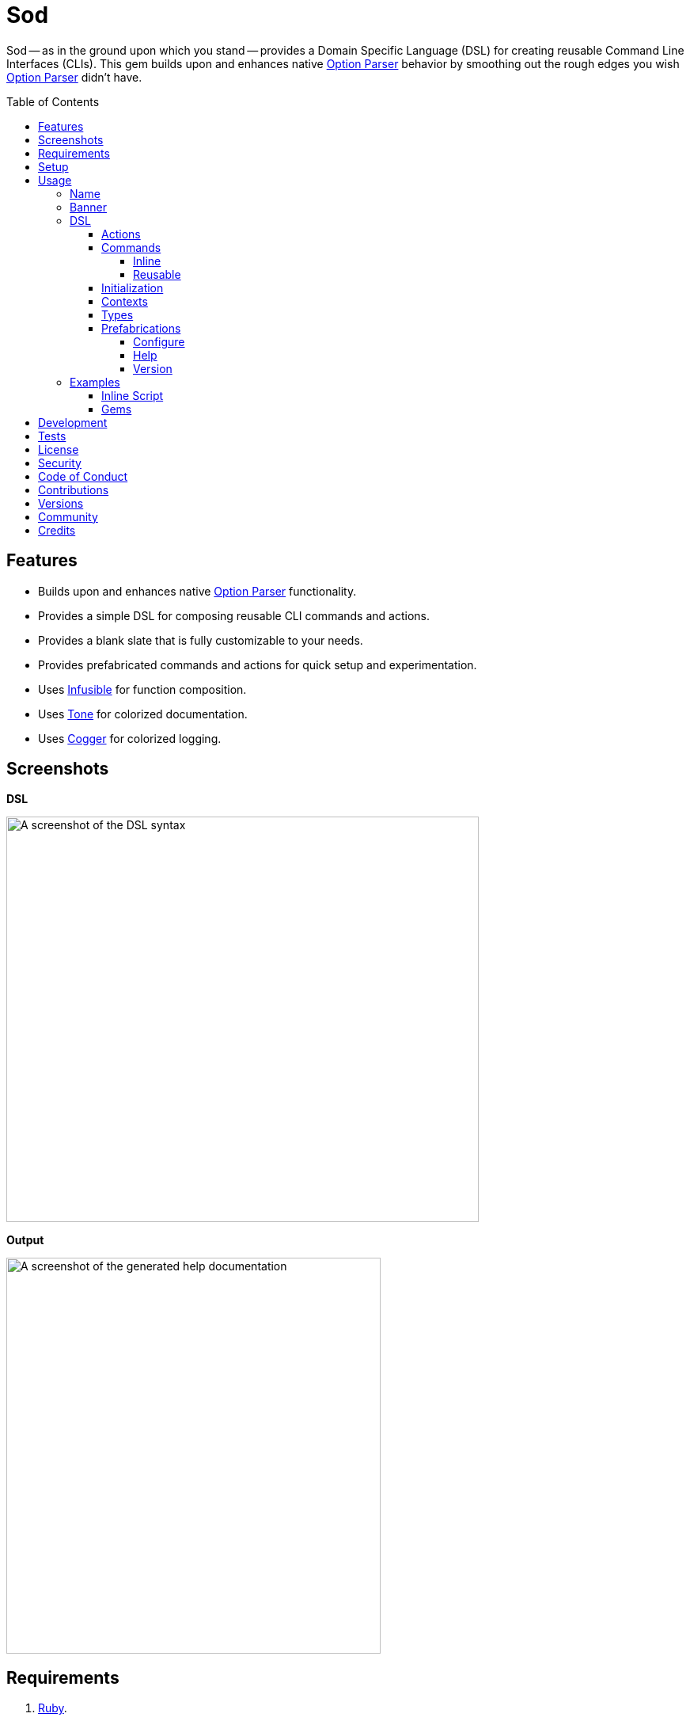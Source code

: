 :toc: macro
:toclevels: 5
:figure-caption!:

:cogger_link: link:https://alchemists.io/projects/cogger[Cogger]
:dry_container_link: link:https://dry-rb.org/gems/dry-container[Dry Container]
:etcher_link: link:https://alchemists.io/projects/etcher[Etcher]
:gemsmith_link: link:https://alchemists.io/projects/gemsmith[Gemsmith]
:git-lint_link: link:https://alchemists.io/projects/git-lint[Git Lint]
:hanamismith_link: link:https://alchemists.io/projects/hanamismith[Hanamismith]
:infusible_link: link:https://alchemists.io/projects/infusible[Infusible]
:milestoner_link: link:https://alchemists.io/projects/milestoner[Milestoner]
:option_parser_link: link:https://rubyapi.org/o/s?q=OptionParser[Option Parser]
:pennyworth_link: link:https://alchemists.io/projects/pennyworth[Pennyworth]
:pragmater_link: link:https://alchemists.io/projects/pragmater[Pragmater]
:rake_link: link:https://github.com/ruby/rake[Rake]
:rubysmith_link: link:https://alchemists.io/projects/rubysmith[Rubysmith]
:runcom_link: link:https://alchemists.io/projects/runcom[Runcom]
:spek_link: link:https://alchemists.io/projects/spek[Spek]
:sublime_text_kit_link: link:https://alchemists.io/projects/sublime_text_kit[Sublime Text Kit]
:tocer_link: link:https://alchemists.io/projects/tocer[Tocer]
:tone_link: link:https://alchemists.io/projects/tone[Tone]
:versionaire_link: link:https://alchemists.io/projects/versionaire[Versionaire]
:xdg_link: link:https://alchemists.io/projects/xdg[XDG]

= Sod

Sod -- as in the ground upon which you stand -- provides a Domain Specific Language (DSL) for creating reusable Command Line Interfaces (CLIs). This gem builds upon and enhances native {option_parser_link} behavior by smoothing out the rough edges you wish {option_parser_link} didn't have.

toc::[]

== Features

- Builds upon and enhances native {option_parser_link} functionality.
- Provides a simple DSL for composing reusable CLI commands and actions.
- Provides a blank slate that is fully customizable to your needs.
- Provides prefabricated commands and actions for quick setup and experimentation.
- Uses {infusible_link} for function composition.
- Uses {tone_link} for colorized documentation.
- Uses {cogger_link} for colorized logging.

== Screenshots

*DSL*

image::https://alchemists.io/images/projects/sod/screenshots/dsl.png[A screenshot of the DSL syntax,width=597,height=512,role=focal_point]

*Output*

image::https://alchemists.io/images/projects/sod/screenshots/output.png[A screenshot of the generated help documentation,width=473,height=500,role=focal_point]

== Requirements

. link:https://www.ruby-lang.org[Ruby].
. Familiarity with {option_parser_link} syntax and behavior.

== Setup

To install _with_ security, run:

[source,bash]
----
# 💡 Skip this line if you already have the public certificate installed.
gem cert --add <(curl --compressed --location https://alchemists.io/gems.pem)
gem install sod --trust-policy HighSecurity
----

To install _without_ security, run:

[source,bash]
----
gem install sod
----

You can also add the gem directly to your project:

[source,bash]
----
bundle add sod
----

Once the gem is installed, you only need to require it:

[source,ruby]
----
require "sod"
----

== Usage

Creating and calling a CLI is as simple as:

[source,ruby]
----
Sod.new.call
# nil
----

Granted, the above isn't terribly exciting -- in terms of initial behavior -- but illustrates how default behavior provides a _blank slate_ from which to mold custom behavior as you like. To provide minimum functionality, you'll want to give your CLI a name, banner, and throw in the prefabricated help action:

[source,ruby]
----
cli = Sod.new :demo, banner: "Demo 0.0.0: A demonstration." do
  on Sod::Prefabs::Actions::Help, self
end

cli.call

# Demo 0.0.0: A demonstration.
#
# USAGE
#   demo [OPTIONS]
#
# OPTIONS
#   -h, --help [COMMAND]     Show this message.
----

Notice, with only a few extra lines of code, you can build upon the initial _blank slate_ provided for you and start to see your custom CLI take form. You can even take this a step further and outline the structure of your CLI with _inline commands_:

[source,ruby]
----
cli = Sod.new :demo, banner: "Demo 0.0.0: A demonstration." do
  on Sod::Prefabs::Actions::Help, self

  on "generate", "Generate project templates."
  on "db", "Manage database."
end

cli.call

# Demo 0.0.0: A demonstration.
#
# USAGE
#   demo [OPTIONS]
#   demo COMMAND [OPTIONS]
#
# OPTIONS
#   -h, --help [COMMAND]     Show this message.
#
# COMMANDS
#   generate                 Generate project templates.
#   db                       Manage database.
----

We'll dive into the defaults, prefabrications, and custom commands/actions soon but knowing a _help_ action is provided for you is a good first step in learning how to build your own custom CLI.

=== Name

A good CLI needs a name and, by default, this is the name of file, script, or IRB session you are currently creating your CLI instance in. For example, when using this project's `bin/console` script, my CLI name is:

[source,ruby]
----
Sod.new.name  # "console"
----

The default name is automatically acquired via the `$PROGRAM_NAME` global variable. Any file extension is immediately trimmed which means creating your CLI instance within a `demo.rb` file will have a name of `"demo"`. Should this not be desired, you can customize further by providing your own name:

[source,ruby]
----
# With a symbol.
Sod.new(:demo).name   # "demo"

# With a string.
Sod.new("demo").name  # "demo"
----

When using the prefabricated help action, the name of your CLI will also show up in the usage documentation:

[source,ruby]
----
Sod.new(:demo) { on Sod::Prefabs::Actions::Help, self }
   .call

# USAGE
#   demo [OPTIONS]
#
# OPTIONS
#   -h, --help [COMMAND]     Show this message.
----

=== Banner

The banner is optional but strongly encouraged because it allows you to give your CLI a label and short description. Example:

[source,ruby]
----
cli = Sod.new :demo, banner: "Demo 0.0.0: A demonstration." do
  on Sod::Prefabs::Actions::Help, self
end

cli.call

# Demo 0.0.0: A demonstration.
#
# USAGE
#   demo [OPTIONS]
#
# OPTIONS
#   -h, --help [COMMAND]     Show this message.
----

As you can see, when a banner is present, you are able to describe your CLI while providing relevant information such as current version with minimal effort.

=== DSL

You've already seen some of the DSL syntax, via the earlier examples, but now we can zoom in on the building blocks: commands and actions. Only a single method is required to add them: `on`. For example, here's what nesting looks like:

[source,ruby]
----
Sod.new :demo, banner: "Demo 0.0.0: A demonstration." do
  on "db", "Manage database." do
    on Start
    on Stop

    on "structure", "Manage database structure." do
      on Dump
    end
  end

  on Sod::Prefabs::Actions::Version, "Demo 0.0.0"
  on Sod::Prefabs::Actions::Help, self
end
----

Despite the `Start`, `Stop`, and `Dump` actions not being implemented yet -- because you'll get a `NameError` if you try -- this does mean you'd have the following functionality available to you from the command line:

[source,bash]
----
demo db --start
demo db --stop
demo db structure --dump
demo --version
demo --help
----

The `on` method is the primary method of the DSL. Short and sweet. You'll also see `on` used when implementing custom commands and actions too. The `on` method can take any number of positional and/or keyword arguments. Here's an example where you might want to customize your database action by injecting a new dependencies:

[source,ruby]
----
Sod.new :demo, banner: "Demo 0.0.0: A demonstration." do
  on DB, "MyDatabase", host: localhost, port: 5432
end
----

The first _positional_ argument (i.e. `DB`) is _always_ your action (don't worry, this'll be explained shortly), the second _positional_ argument is the first positional argument to the `DB.new` method followed by the `host` and `port` _keyword_ arguments. In other words, here's what's happening:

[source,ruby]
----
# Pattern
on DB, *, **

# DSL
on DB, "MyDatabase", host: localhost, port: 5432

# Actual
DB.new "MyDatabase", host: localhost, port: 5432
----

This also means you get the following benefits:

* Lazy initialization of your commands/actions.
* Any positional and/or keyword arguments will be forwarded to your command/action. Blocks are excluded since they are used by the `on` method for nesting purposes.

To further understand the DSL, commands, and actions you'll need to start with actions since they are the building blocks.

==== Actions

Actions are the lowest building blocks of the DSL which allow you to quickly implement, test, reuse, and compose more complex architectures. They provide a nice wrapper around native {option_parser_link} functionality so if you are familiar with how `OptionParser#on` works, then you'll feel at home with actions.

There are two kinds of actions: custom and prefabricated. We'll start with custom actions and explore prefabricated actions later. Custom actions allow you to define your own functionality by inheriting from `Sod::Action` and leveraging the DSL that comes with it. Here's a high level breakdown of the macros you can use:

* `description`: Optional (but strongly encouraged). Allows you to describe your action and appears within help documentation. If the description is not defined, then your action will be runnable while hidden from help documentation (this is similar to how {rake_link} task descriptions work).
* `ancillary`: Optional. Allows you to provide supplemental text in addition to your description that might be helpful to know about when displaying help documentation. This can accept single or multiple arguments. Order matters since each argument will appear on a separate line in the order listed.
* `on`: Required. Allows you to define the behavior of your action through keyword arguments. Otherwise, if not defined, the action will be ignored. This macro mimics {option_parser_link} `#on` behavior via the following positional and keyword arguments:
** `aliases`: Required. This is a positional argument and defines the short and long form aliases of your action. Your aliases can be a single string (i.e. `on "--version"`) or an array of short and long form aliases. For example, using `on %w[-v --version]` would allow you to use `-v` or `--version` from the command line to call your action. You can also use boolean aliases such as `--build` or `--[no-]build` which the option parser will supply to your `#call` method as a boolean value.
** `argument`: Optional. Serves as documentation, must be a string value, and allows the {option_parser_link} to determine if the argument is required or optional. As per the {option_parser_link} documentation, you could use the following values for example:
*** `TEXT`: Required text.
*** `[TEXT]`: Optional text.
*** `a,b,c`: Required list.
*** `[a,b,c]`: Optional list.
** `type`: Optional. The type is inferred from your argument but, if you need to be explicit or want to use a custom type not supported by the option parser by default, you can specify the type by providing a primitive. Example: `String`, `Array`, `Hash`, `Date`, etc. You can also use custom types, as provided by this gem, or your own custom type. See {option_parser_link} documentation for details.
** `allow`: Optional. Allows you to define what values are allowed as defined via the `argument` or `type` keywords. This can be a string, array, hash, etc. as long as it's compatible with what is defined via the `argument` and/or `type` keyword. This information will also show up in the help documentation as well.
** `default`: Optional. Allows you to supply a default value and is a handy for simple values which don't require lazy evaluation via the corresponding default macro. ⚠️ This is ignored if the corresponding macro is used so ensure you use one or the other but not both.
** `description`: Optional. Allows you to define a description. Handy for short descriptions that can fit on a single line. Otherwise, for longer descriptions, use the macro. ⚠️ This is ignored if the corresponding macro is used so ensure you use one or the other but not both.
** `ancillary`: Optional. Allows you to define ancillary text to supplement your description. It can accept a string or an array. Handy for short, supplementary, text that can fit on a single line. Otherwise, for more verbose details, use the macro. ⚠️ This is ignored if the corresponding macro is used so ensure you use one or the other but not both.
* `default`: Optional. Uses a block, which is lazy evaluated, so you can define a default value. This is most helpful when used in combination with an _optional_ `argument` and/or `type` which can fallback to a safe default. This information shows up in the help text too. If your default value is a boolean then it will be color coded green for `true` and red for `false`.

At a minimum, you want to define the `description` and `on` macros while implementing the `#call` message. Here's an example of implementing an action that echoes input as output:

[source,ruby]
----
class Echo < Sod::Action
  description "Echo input as output."

  on %w[-e --echo], argument: "TEXT"

  def call(text) = puts text
end

cli = Sod.new :demo, banner: "Demo 0.0.0: A demonstration" do
  on Echo
  on Sod::Prefabs::Actions::Help, self
end
----

If we run the above implementation with different inputs, we'll get multiple outputs:

[source,ruby]
----
cli.call

# Demo 0.0.0: A demonstration
#
# USAGE
#   demo [OPTIONS]
#
# OPTIONS
#   -e, --echo TEXT          Echo input as output.
#   -h, --help [COMMAND]     Show this message.
#
# cli.call %w[--echo hello]

cli.call %w[--echo hello]

# hello

cli.call %s[--e hello]

# hello

cli.call ["--echo"]

# 🛑 Missing argument for: --echo.
----

As you can see, the description shows up in the help text while the `-e` and `--echo` aliases can be used interchangeably. We only get the missing argument error when the argument (i.e. `"TEXT"`) isn't supplied. Finally, when the action is called, we see that the `"hello"` text is outputted to the console for use. Here's an updated version of the above implementation which leverages all features:

[source,ruby]
----
class Echo < Sod::Action
  description "Echo input as output."

  ancillary "Supplementary text.", "Additional text."

  on %w[-e --echo], argument: "[TEXT]", type: String, allow: %w[hello goodbye]

  default { "hello" }

  def call(text = nil) = puts(text || default)
end

cli = Sod.new :demo, banner: "Demo 0.0.0: A demonstration" do
  on Echo
  on Sod::Prefabs::Actions::Help, self
end
----

This time, when we run the above implementation, we have additional details:

[source,ruby]
----
cli.call

# Demo 0.0.0: A demonstration
#
# USAGE
#   demo [OPTIONS]
#
# OPTIONS
#   -e, --echo [TEXT]        Echo input as output.
#                            Supplementary text.
#                            Additional text.
#                            Use: hello or goodbye.
#                            Default: hello.
#   -h, --help [COMMAND]     Show this message.

cli.call ["--echo"]

# hello

cli.call %w[--echo goodbye]

# goodbye

cli.call %w[--echo hi]

# 🛑 Invalid argument: --echo hi
----

Notice how the help text is more verbose. Not only do you see the description for the `--echo` action printed but you also see the two ancillary lines, documentation on what is allowed (i.e. you can only use "hello" or "goodbye"), and what the default will be (i.e. "hello") when `--echo` doesn't get an argument since it's optional. This is why you can see `--echo` can be called with nothing, an allowed value, or an value that isn't allowed which causes an _invalid argument_ error to show up.

Lastly, your action's `#call` method _must_ be implemented. Otherwise, you'll get an exception as show here:

[source,ruby]
----
class Echo < Sod::Action
  description "Echo input as output."
  on %w[-e --echo]
end

cli = Sod.new :demo, banner: "Demo 0.0.0: A demonstration" do
  on Echo
  on Sod::Prefabs::Actions::Help, self
end

cli.call ["--echo"]

# `Echo#call [[:rest, :*]]` must be implemented. (NotImplementedError)
----

At a minimum, as shown from the error above, your `#call` method needs to allow the forwarding of positional arguments which means you can use `def call(*)` if you want to ignore arguments or define which arguments you care about and ignore the rest. Up to you. Also, _all_ of the information defined within your action is available to you within the instance. Here's an example action which inspects itself:

[source,ruby]
----
class Echo < Sod::Action
  description "Echo input as output."

  ancillary "Supplementary."

  on "--inspect", argument: "[TEXT]", type: String, allow: %w[one two], default: "A default."

  def call(*)
    puts handle:, aliases:, argument:, type:, allow:, default:, description:, ancillary:
  end
end

cli = Sod.new :demo, banner: "Demo 0.0.0: A demonstration" do
  on Echo
  on Sod::Prefabs::Actions::Help, self
end

cli.call ["--inspect"]

# {
#   :handle => "--inspect [TEXT]",
#   :aliases => ["--inspect"],
#   :argument => "[TEXT]",
#   :type => String,
#   :allow => ["one", "two"],
#   :default => "A default.",
#   :description => "Echo input as output.",
#   :ancillary => ["Supplementary."]
# }
----

Although, not shown in the above, the `#to_a` and `#to_h` methods are available as well.

==== Commands

Commands are a step up from actions in that they allow you to organize and group your actions while giving you the ability to process the data parsed by your actions. If it helps, a command mimics {option_parser_link} behavior when you initialize and define multiple, actionable, blocks. Here's an example which maps the terminology of this gem with that of {option_parser_link}:

[source,ruby]
----
options = {}

# Command
OptionParser.new do |parser|
  # Actions
  parser.on("--one", "One.") { |value| options[:one] = value }
  parser.on("--two", "Two.") { |value| options[:two] = value }
  parser.on("--three", "Three.") { |value| options[:three] = value }
end
----

The equivalent of the above, as provided by this gem, is:

[source,ruby]
----
require "dry/container"
require "infusible"
require "refinements/structs"
require "sod"

module Container
  extend Dry::Container::Mixin

  register(:input, memoize: true) { Hash.new }
end

Import = Infusible.with Container

class One < Sod::Action
  include Import[:input]

  on "--[no-]one", description: "One."

  def call(value) = input[:one] = value
end

class Two < Sod::Action
  include Import[:input]

  on "--[no-]two", description: "Two."

  def call(value) = input[:two] = value
end

class Demo < Sod::Command
  include Import[:input]

  handle "demo"

  description "A demonstration command."

  on One
  on Two

  def call = puts input
end

cli = Sod.new :demo, banner: "Demo 0.0.0: A demonstration" do
  on Demo
  on Sod::Prefabs::Actions::Help, self
end

cli.call ["demo", "--one", "--no-two"]

# {:one => true, :two => false}
----

You might be thinking: "Hey, that's more lines of code!" True but -- more importantly -- you get the benefit of composible and reusable architectures -- because each command/action is encapsulated -- which you don't get with {option_parser_link}.

By the way, the above example uses the {dry_container_link} gem for defining dependencies and the {infusible_link} gem for injecting those dependencies. You'll also notice that the `input` hash is memoized within the container to allow for mutation. The fact that you have to mutate input is a bummer and you should strive to avoid mutation whenever you can. In this case, mutation is necessary because the underlining architecture of the {option_parser_link} doesn't provide any other way to share state amongst your commands and actions. So this is one example of how you can do that.

You'll also notice, as mentioned with actions earlier, that commands share, roughly, the same DSL as actions with a few differences in terms of macros:

* `handle`: Required. The name of your command or the _namespace_ for which you group multiple actions. Otherwise, if not defined, then your command won't be runnable.
* `description`: Optional (but strongly recommended). Defines what your command is about and shows up in the help documentation. Otherwise, if not provided, your command's description will be blank.
* `ancillary`: Optional. Allows you to provide supplemental text for your description that might be helpful to know about when displaying help documentation. This can accept single or multiple arguments. Order matters since each argument will appear on a separate line in the order listed.
* `on`: Required. The syntax for this is identical to the CLI DSL where you define your action (constant) as the first positional argument followed by any number of positional and/or keyword arguments that you want to feed into your action when the `.new` method is called.

If we reuse the above example and print the help documentation, you'll see the following output:

[source,ruby]
----
cli.call

# Demo 0.0.0: A demonstration
#
# USAGE
#   demo [OPTIONS]
#   demo COMMAND [OPTIONS]
#
# OPTIONS
#   -h, --help [COMMAND]     Show this message.
#
# COMMANDS
#   demo                     A demonstration command.
----

...and if we display help on the `demo` command itself, we'll see all of it's capabilities:

[source,ruby]
----
cli.call ["demo"]

# A demonstration command.
#
# USAGE
#   demo [OPTIONS]
#
# OPTIONS
#   --[no-]one
#   --[no-]two
----

Commands come in two forms: inline and reusable. You've already seen how reusable commands work but the next sections will go into more detail.

===== Inline

Inline commands provide a lightweight way to namespace your actions when you don't need, or want, to implement a _reusable_ command. If we refactor the earlier example to use inline commands, here's what it would look like:

[source,ruby]
----
cli = Sod.new :demo, banner: "Demo 0.0.0: A demonstration" do
  on "demo", "A demonstration command." do
    on One
    on Two
  end

  on Sod::Prefabs::Actions::Help, self
end
----

Inline commands can have ancillary text by passing in additional arguments _after_ the description. Example:

[source,ruby]
----
cli = Sod.new :demo, banner: "Demo 0.0.0: A demonstration" do
  on "demo", "A demonstration command.", "Some text.", "Some more text."
end
----

While the above is convenient, it can get out of control quickly. If this happens, please consider taking your _inline_ command and turning it into a _reusable_ command so your implementation remains organized and readable.

There is no limit on how deep you can go with nesting but if you are using anything beyond one or two levels of nesting then you should reconsider your design as your CLI is getting too complicated.

===== Reusable

A _reusable_ command is what you saw earlier where you can subclass from `Sod::Command` to implement your custom command. Here's the code again:

[source,ruby]
----
class Demo < Sod::Command
  handle "demo"

  description "A demonstration command."

  ancillary "Some text.", "Some more text."

  on One
  on Two

  def call = puts "Your implementation goes here."
end
----

One major difference between _reusable_ and _inline_ commands is that _reusable_ commands allow you implement a `#call` method. This method is optional, so if you don't need it, you don't have to implement it. However, if you do, this means you can process the input from your actions. This method is called _after_ the option parser has parsed all command line input for your actions which gives you a handy way to process all collected input via a single command. 💡 This is how the {rubysmith_link}, {gemsmith_link}, and {hanamismith_link} gems all build new Ruby projects for you based on the actions passed to them via the CLI.

==== Initialization

In all the action and command examples, thus far, we've not used an initializer. You can always customize how your command or action is initialized by defining one and forwarding all keyword arguments to `super`. Here's an example for both an action and a command:

[source,ruby]
----
class MyAction < Sod::Action
  def initialize(processor: Processor.new, **)
    super(**)
    @processor = processor
  end
end

class MyCommand < Sod::Command
  def initialize(handler: Handler.new, **)
    super(**)
    @handler = handler
  end
end
----

The reason you need to forward keyword arguments to `super` is so that injected dependencies from the super class are always available to you. Especially, contexts, which are explained next.

==== Contexts

Contexts are a mechanism for passing common data between your commands and actions with override capability if desired. They are a hybrid between a `Hash` and a `Struct`. They can be constructed two ways depending on your preference:

[source,ruby]
----
# Traditional
context = Sod::Context.new defaults_path: "path/to/defaults.yml", version_label: "Demo 0.0.0"

# Short (like Struct or Data)
context = Sod::Context[defaults_path: "path/to/defaults.yml", version_label: "Demo 0.0.0"]
----

Once you have an instance, you can use it as follows:

[source,ruby]
----
# Direct
context.defaults_path               # "path/to/defaults.yml"

# With override.
context["my/path", :defaults_path]  # "my/path"
----

The override is handy for situations where you have a default value that you would prefer to use (i.e. first argument) but want to fallback to the `:defaults_path` if the override is `nil`. When you put all of this together, this means you can build a single context and use it within your commands and actions by injecting it:

[source,ruby]
----
context = Sod::Context[defaults_path: "path/to/defaults.yml" version_label: "Demo 0.0.0"]

Sod.new :demo, banner: "A demonstration." do
  on(Sod::Prefabs::Commands::Config, context:)
  on(Sod::Prefabs::Actions::Version, context:)
  on Sod::Prefabs::Actions::Help, self
end
----

💡 When passing a context to a command, it'll automatically be passed to all actions defined within that command. Each action can then choose to use the context or not.

==== Types

Types are a way to extend default {option_parser_link} functionality. Two types, not provided by {option_parser_link}, that are worth being aware of are:

**Pathname**

Provided by this gem and must be manually required since it's disabled by default. Example:

[source,ruby]
----
require "sod"
require "sod/types/pathname"

class Demo < Sod::Action
  on "--path", argument: "PATH", type: Pathname
end
----

With the above, you'll always get a link:https://rubyapi.org/o/s?q=Pathname[Pathname] instance as input to your action.

**Version**

Provided via the {versionaire_link} gem which gives you a `Version` type when dealing with link:https://semver.org[semantic versions]. Here's how to leverage it:

[source,ruby]
----
require "versionaire"
require "versionaire/extensions/option_parser"

class Demo < Sod::Action
  on "--version", argument: "VERSION", type: Versionaire::Version
end
----

==== Prefabrications

Several pre-built commands and actions are provided for you as foundational tooling to get you up and running quickly. You can use and customize them as desired.

===== Configure

The configure command -- and associated actions -- allows you to interact with CLI configurations such as those managed by the {xdg_link}, {runcom_link}, and/or {etcher_link} gems which adhere to the XDG Directory Specification. Example:

[source,ruby]
----
require "runcom"

context = Sod::Context[
  defaults_path: "defaults.yml",
  xdg_config: Runcom::Config.new("demo/configuration.yml")
]

cli = Sod.new :rubysmith, banner: "Demo 0.0.0: A demonstration." do
  on(Sod::Prefabs::Commands::Config, context:)
  on Sod::Prefabs::Actions::Help, self
end

cli.call ["config"]

# Manage configuration.
#
# USAGE
#   config [OPTIONS]
#
# OPTIONS
#   -c, --create     Create default configuration.
#                    Prompts for local or global path.
#   -e, --edit       Edit project configuration.
#   -v, --view       View project configuration.
#   -d, --delete     Delete project configuration.
#                    Prompts for confirmation.
----

This action is most useful when building customizable CLIs where you want users of your CLI to have the flexibility of customizing their preferences.

===== Help

By now you should be familiar with the help action which allows you to print CLI documentation for users of your CLI. This action consumes the entire graph (i.e. `self`) of information in order to render documentation. You'll want to add this by default or customize with your own help action should you not like the default functionality. Anything is possible. Here's how to use:

[source,ruby]
----
cli = Sod.new :demo, banner: "Demo 0.0.0: A demonstration." do
  on Sod::Prefabs::Actions::Help, self
end

cli.call
cli.call ["-h"]
cli.call ["--help"]
cli.call ["--help", "some_command"]
----

💡 Passing `-h` or `--help` is optional since the CLI will default to printing help if only given a command.

===== Version

The version action allows users to check which version of your CLI they are using and only requires supplying version information when creating the action:

[source,ruby]
----
cli = Sod.new :demo, banner: "Demo 0.0.0: A demonstration." do
  on Sod::Prefabs::Actions::Version.new("Demo 0.0.0")
end

cli.call ["-v"]         # Demo 0.0.0
cli.call ["--version"]  # Demo 0.0.0
----

💡 This pairs well with the {spek_link} gem which pulls this information straight from your `gemspec`.

=== Examples

Hopefully the above is plenty of information to get you started but here are a few more examples in case it helps:

==== Inline Script

The following demonstrates an link:https://alchemists.io/articles/ruby_bundler_inline[inline script] using commands and actions.

[source,ruby]
----
#! /usr/bin/env ruby
# frozen_string_literal: true

# Save as `demo`, then `chmod 755 demo`, and run as `./demo`.

require "bundler/inline"

gemfile true do
  source "https://rubygems.org"

  gem "amazing_print"
  gem "debug"
  gem "sod"
end

class Start < Sod::Action
  include Sod::Import[:logger]

  description "Start database."

  on "--start"

  def call(*) = logger.info { "Starting database..." }
end

class Stop < Sod::Action
  include Sod::Import[:logger]

  description "Stop database."

  on "--stop"

  def call(*) = logger.info { "Stopping database..." }
end

class Echo < Sod::Action
  include Sod::Import[:kernel]

  description "Echo input as output."

  on %w[-e --echo], argument: "TEXT"

  def call(text) = kernel.puts text
end

cli = Sod.new :demo, banner: "Demo 0.0.0: A demonstration." do
  on "db", "Manage database." do
    on Start
    on Stop
  end

  on Sod::Prefabs::Actions::Version, "Demo 0.0.0"
  on Sod::Prefabs::Actions::Help, self
end
----

Once you've saved the above to your local disk, you can experiment with it by passing different command line arguments to it:

[source,bash]
----
./demo

# Demo 0.0.0: A demonstration.
#
# USAGE
#   demo [OPTIONS]
#   demo COMMAND [OPTIONS]
#
# OPTIONS
#   -v, --version            Show version.
#   -h, --help [COMMAND]     Show this message.
#
# COMMANDS
#   db                       Manage database.

./demo db

# Manage database.
#
# USAGE
#   db [OPTIONS]
#
# OPTIONS
#   --start     Start database.
#   --stop      Stop database.

./demo db --start
# 🟢 Starting database...

./demo db --stop
# 🟢 Stopping database...

./demo --version
# Demo 0.0.0
----

==== Gems

The following gems are built atop Sod and you can study the `CLI` namespace each or use the {gemsmith_link} gem to generate a CLI template project with all of this baked in for you. Here's the list:

* {gemsmith_link}
* {git-lint_link}
* {hanamismith_link}
* {milestoner_link}
* {pennyworth_link}
* {pragmater_link}
* {rubysmith_link}
* {sublime_text_kit_link}
* {tocer_link}

== Development

To contribute, run:

[source,bash]
----
git clone https://github.com/bkuhlmann/sod
cd sod
bin/setup
----

You can also use the IRB console for direct access to all objects:

[source,bash]
----
bin/console
----

== Tests

To test, run:

[source,bash]
----
bin/rake
----

== link:https://alchemists.io/policies/license[License]

== link:https://alchemists.io/policies/security[Security]

== link:https://alchemists.io/policies/code_of_conduct[Code of Conduct]

== link:https://alchemists.io/policies/contributions[Contributions]

== link:https://alchemists.io/projects/sod/versions[Versions]

== link:https://alchemists.io/community[Community]

== Credits

* Built with link:https://alchemists.io/projects/gemsmith[Gemsmith].
* Engineered by link:https://alchemists.io/team/brooke_kuhlmann[Brooke Kuhlmann].

